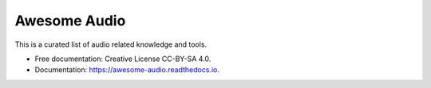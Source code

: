 Awesome Audio
=============

.. image:: https://readthedocs.org/projects/awesome-audio/badge/?version=latest
   :target: https://audioquest.readthedocs.io/en/latest/?badge=latest
   :alt: Documentation Status


This is a curated list of audio related knowledge and tools.

* Free documentation: Creative License CC-BY-SA 4.0.
* Documentation: https://awesome-audio.readthedocs.io.
